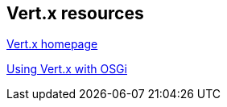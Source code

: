 == Vert.x resources

http://vertx.io/docs/[Vert.x homepage]

http://paulbakker.io/osgi/vertx-osgi/[Using Vert.x with OSGi]

